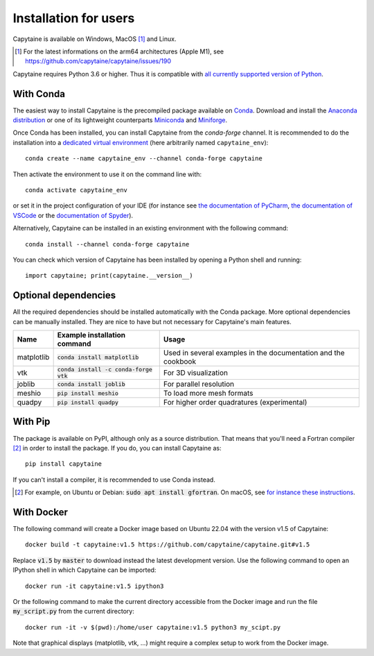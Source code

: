 ======================
Installation for users
======================

Capytaine is available on Windows, MacOS [#]_ and Linux.

.. [#] For the latest informations on the arm64 architectures (Apple M1), see https://github.com/capytaine/capytaine/issues/190

Capytaine requires Python 3.6 or higher.
Thus it is compatible with `all currently supported version of Python <https://devguide.python.org/versions/>`_.

With Conda
----------

The easiest way to install Capytaine is the precompiled package available on Conda_.
Download and install the `Anaconda distribution`_ or one of its lightweight counterparts Miniconda_ and Miniforge_.

.. _Conda: https://conda.io
.. _`Anaconda distribution`: https://www.anaconda.com/download/
.. _Miniconda: https://conda.io/miniconda.html
.. _Miniforge: https://github.com/conda-forge/miniforge

Once Conda has been installed, you can install Capytaine from the `conda-forge` channel.
It is recommended to do the installation into a `dedicated virtual environment <https://docs.conda.io/projects/conda/en/latest/user-guide/getting-started.html#managing-environments>`_ (here arbitrarily named ``capytaine_env``)::

    conda create --name capytaine_env --channel conda-forge capytaine

Then activate the environment to use it on the command line with::

    conda activate capytaine_env
    
or set it in the project configuration of your IDE (for instance see `the documentation of PyCharm <https://www.jetbrains.com/help/pycharm/conda-support-creating-conda-virtual-environment.html>`_, `the documentation of VSCode <https://code.visualstudio.com/docs/python/environments#_working-with-python-interpreters>`_ or the `documentation of Spyder <https://github.com/spyder-ide/spyder/wiki/Working-with-packages-and-environments-in-Spyder#working-with-other-environments-and-python-installations>`_).

Alternatively, Capytaine can be installed in an existing environment with the following command::

    conda install --channel conda-forge capytaine

You can check which version of Capytaine has been installed by opening a Python shell and running::

    import capytaine; print(capytaine.__version__)

Optional dependencies
---------------------

All the required dependencies should be installed automatically with the Conda package.
More optional dependencies can be manually installed.
They are nice to have but not necessary for Capytaine's main features.

+------------+------------------------------------------+------------------------------+
| Name       | Example installation command             | Usage                        |
+============+==========================================+==============================+
| matplotlib | :code:`conda install matplotlib`         | Used in several examples     |
|            |                                          | in the documentation and     |
|            |                                          | the cookbook                 |
+------------+------------------------------------------+------------------------------+
| vtk        | :code:`conda install -c conda-forge vtk` | For 3D visualization         |
+------------+------------------------------------------+------------------------------+
| joblib     | :code:`conda install joblib`             | For parallel resolution      |
+------------+------------------------------------------+------------------------------+
| meshio     | :code:`pip install meshio`               | To load more mesh formats    |
+------------+------------------------------------------+------------------------------+
| quadpy     | :code:`pip install quadpy`               | For higher order quadratures |
|            |                                          | (experimental)               |
+------------+------------------------------------------+------------------------------+


With Pip
--------

The package is available on PyPI, although only as a source distribution.
That means that you'll need a Fortran compiler [#]_ in order to install the package.
If you do, you can install Capytaine as::

    pip install capytaine

If you can't install a compiler, it is recommended to use Conda instead.

.. [#] For example, on Ubuntu or Debian: :code:`sudo apt install gfortran`.
       On macOS, see `for instance these instructions <https://github.com/capytaine/capytaine/issues/115#issuecomment-1143987636>`_.


With Docker
-----------

The following command will create a Docker image based on Ubuntu 22.04 with the version v1.5 of Capytaine::

    docker build -t capytaine:v1.5 https://github.com/capytaine/capytaine.git#v1.5

Replace :code:`v1.5` by :code:`master` to download instead the latest development version.
Use the following command to open an IPython shell in which Capytaine can be imported::

    docker run -it capytaine:v1.5 ipython3

Or the following command to make the current directory accessible from the Docker image and run the file :code:`my_script.py` from the current directory::

    docker run -it -v $(pwd):/home/user capytaine:v1.5 python3 my_scipt.py

Note that graphical displays (matplotlib, vtk, ...) might require a complex setup to work from the Docker image.
